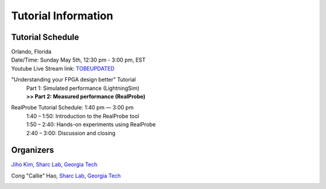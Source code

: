 Tutorial Information
========

.. role:: underline
    :class: underline

.. _schedule:

Tutorial Schedule
------------

| Orlando, Florida
| Date/Time: Sunday May 5th, 12:30 pm - 3:00 pm, EST
| Youtube Live Stream link: `TOBEUPDATED <https://www.fccm.org/>`_

"Understanding your FPGA design better" Tutorial
     | Part 1: Simulated performance (LightningSim)
     | **>> Part 2: Measured performance (RealProbe)**

RealProbe Tutorial Schedule: 1:40 pm — 3:00 pm
     | 1:40 – 1:50: Introduction to the RealProbe tool
     | 1:50 – 2:40: Hands-on experiments using RealProbe
     | 2:40 – 3:00: Discussion and closing

.. _organizers:

Organizers
------------
`Jiho Kim <https://jihoray.github.io/>`_, `Sharc Lab <https://sharclab.ece.gatech.edu/>`_, `Georgia Tech <https://www.gatech.edu/>`_

Cong "Callie" Hao, `Sharc Lab <https://sharclab.ece.gatech.edu/>`_, `Georgia Tech <https://www.gatech.edu/>`_

.. image:: ../img/sharc_logo.png
  :alt: Sharc Lab
  :width: 300

.. image:: ../img/gt_logo.png
  :alt: Georgia Tech
  :width: 300
